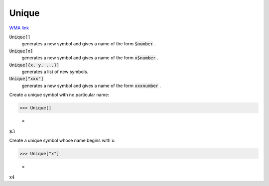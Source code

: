 Unique
======

`WMA link <https://reference.wolfram.com/language/ref/Unique.html>`_


:code:`Unique[]`
    generates a new symbol and gives a name of the form :code:`$number` .

:code:`Unique[x]`
    generates a new symbol and gives a name of the form :code:`x$number` .

:code:`Unique[{x, y, ...}]`
    generates a list of new symbols.

:code:`Unique["xxx"]`
    generates a new symbol and gives a name of the form :code:`xxxnumber` .





Create a unique symbol with no particular name:

>>> Unique[]

    =
:math:`\text{\$3}`



Create a unique symbol whose name begins with x:

>>> Unique["x"]

    =
:math:`\text{x4}`


